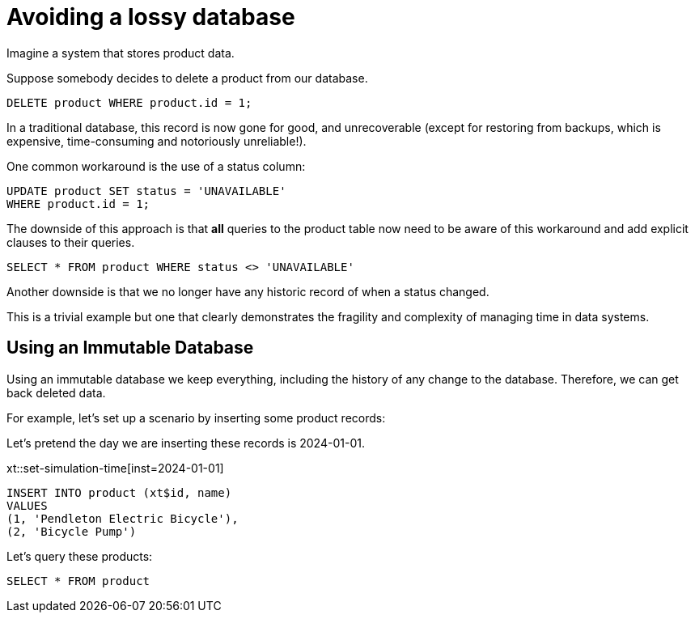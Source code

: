 = Avoiding a lossy database

Imagine a system that stores product data.

Suppose somebody decides to delete a product from our database.

----
DELETE product WHERE product.id = 1;
----

In a traditional database, this record is now gone for good, and
unrecoverable (except for restoring from backups, which is
expensive, time-consuming and notoriously unreliable!).

One common workaround is the use of a status column:

```
UPDATE product SET status = 'UNAVAILABLE'
WHERE product.id = 1;
```

The downside of this approach is that *all* queries to the product
table now need to be aware of this workaround and add explicit
clauses to their queries.

----
SELECT * FROM product WHERE status <> 'UNAVAILABLE'
----

Another downside is that we no longer have any historic record of
when a status changed.

This is a trivial example but one that clearly demonstrates the
fragility and complexity of managing time in data systems.

== Using an Immutable Database

Using an immutable database we keep everything, including the
history of any change to the database. Therefore, we can get back
deleted data.

For example, let's set up a scenario by inserting some product records:

Let's pretend the day we are inserting these records is 2024-01-01.

xt::set-simulation-time[inst=2024-01-01]

[xt,mode=submit]
----
INSERT INTO product (xt$id, name)
VALUES
(1, 'Pendleton Electric Bicycle'),
(2, 'Bicycle Pump')
----

Let's query these products:

[xt,results=table]
----
SELECT * FROM product
----
